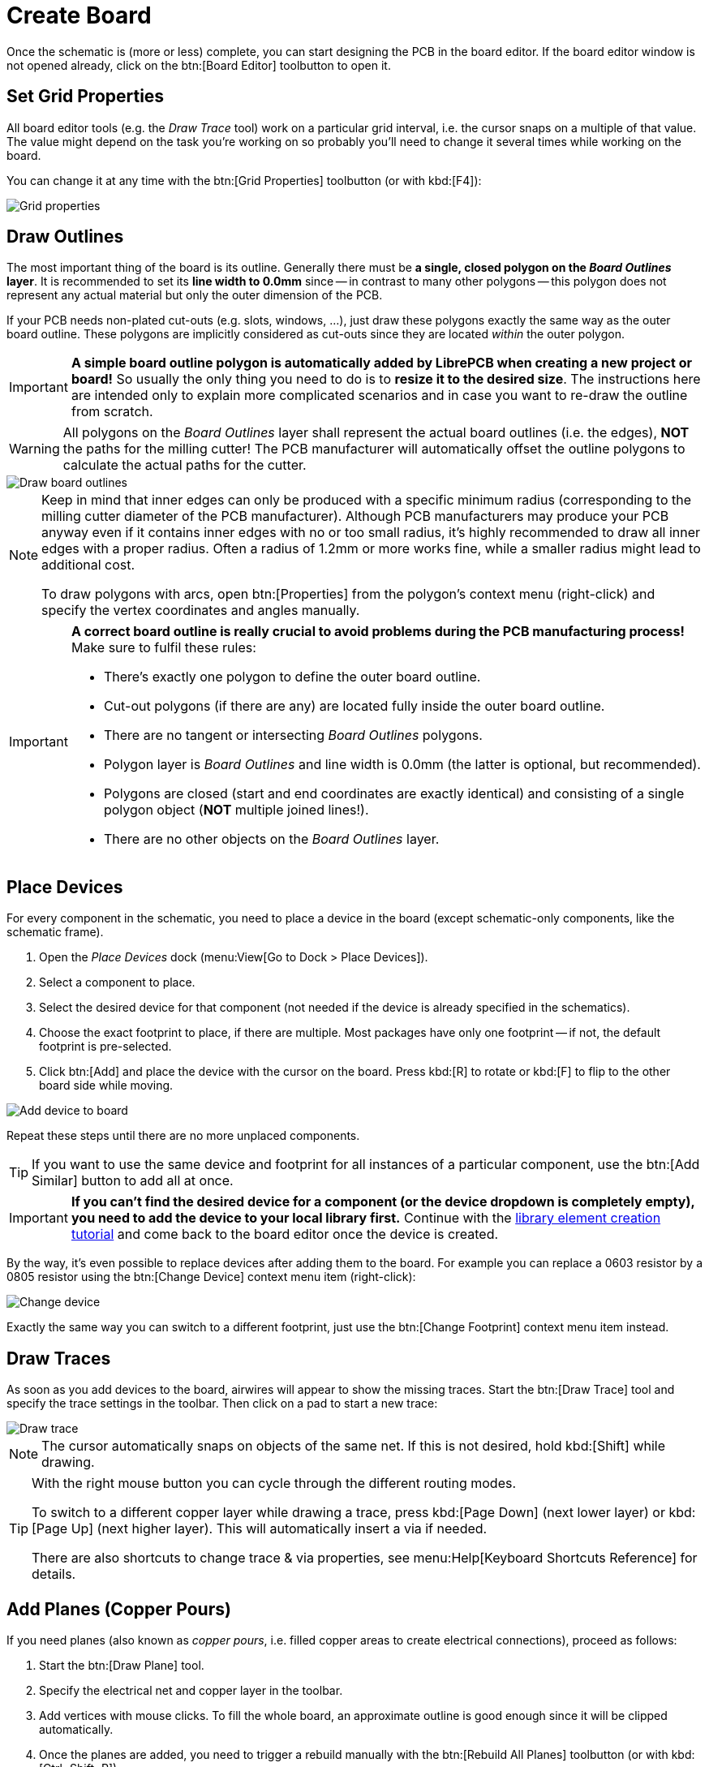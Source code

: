 = Create Board

Once the schematic is (more or less) complete, you can start designing the
PCB in the board editor. If the board editor window is not opened already,
click on the btn:[Board Editor] toolbutton to open it.

== Set Grid Properties

All board editor tools (e.g. the _Draw Trace_ tool) work on a particular
grid interval, i.e. the cursor snaps on a multiple of that value. The
value might depend on the task you're working on so probably you'll need
to change it several times while working on the board.

You can change it at any time with the btn:[Grid Properties] toolbutton
(or with kbd:[F4]):

image::board-grid-properties.png[alt="Grid properties"]

== Draw Outlines

The most important thing of the board is its outline. Generally there must be
**a single, closed polygon on the _Board Outlines_ layer**. It is recommended
to set its **line width to 0.0mm** since -- in contrast to many other polygons
-- this polygon does not represent any actual material but only the outer
dimension of the PCB.

If your PCB needs non-plated cut-outs (e.g. slots, windows, ...), just draw
these polygons exactly the same way as the outer board outline. These polygons
are implicitly considered as cut-outs since they are located _within_ the
outer polygon.

[IMPORTANT]
====
*A simple board outline polygon is automatically added by LibrePCB when
creating a new project or board!* So usually the only thing you need to do
is to *resize it to the desired size*. The instructions here are intended
only to explain more complicated scenarios and in case you want to re-draw
the outline from scratch.
====

[WARNING]
====
All polygons on the _Board Outlines_ layer shall represent the actual board
outlines (i.e. the edges), **NOT** the paths for the milling cutter! The PCB
manufacturer will automatically offset the outline polygons to calculate the
actual paths for the cutter.
====

image::board-outlines.png[alt="Draw board outlines"]

[NOTE]
====
Keep in mind that inner edges can only be produced with a specific minimum
radius (corresponding to the milling cutter diameter of the PCB manufacturer).
Although PCB manufacturers may produce your PCB anyway even if it contains
inner edges with no or too small radius, it's highly recommended to draw
all inner edges with a proper radius. Often a radius of 1.2mm or more works
fine, while a smaller radius might lead to additional cost.

To draw polygons with arcs, open btn:[Properties] from the polygon's
context menu (right-click) and specify the vertex coordinates and angles
manually.
====

[IMPORTANT]
====
*A correct board outline is really crucial to avoid problems during the
PCB manufacturing process!* Make sure to fulfil these rules:

* There's exactly one polygon to define the outer board outline.
* Cut-out polygons (if there are any) are located fully inside the outer board
  outline.
* There are no tangent or intersecting _Board Outlines_ polygons.
* Polygon layer is _Board Outlines_ and line width is 0.0mm (the latter is
  optional, but recommended).
* Polygons are closed (start and end coordinates are exactly identical) and
  consisting of a single polygon object (**NOT** multiple joined lines!).
* There are no other objects on the _Board Outlines_ layer.
====

== Place Devices

For every component in the schematic, you need to place a device
in the board (except schematic-only components, like the schematic frame).

. Open the _Place Devices_ dock (menu:View[Go to Dock > Place Devices]).
. Select a component to place.
. Select the desired device for that component (not needed if the device
  is already specified in the schematics).
. Choose the exact footprint to place, if there are multiple. Most packages
  have only one footprint -- if not, the default footprint is pre-selected.
. Click btn:[Add] and place the device with the cursor on the board. Press
  kbd:[R] to rotate or kbd:[F] to flip to the other board side while moving.

image::board-add-device.png[alt="Add device to board"]

Repeat these steps until there are no more unplaced components.

[TIP]
====
If you want to use the same device and footprint for all instances of
a particular component, use the btn:[Add Similar] button to add all
at once.
====

[IMPORTANT]
====
*If you can't find the desired device for a component (or the device
dropdown is completely empty), you need to add the device to your
local library first.* Continue with the
xref:create-library-elements/index.adoc[library element creation tutorial]
and come back to the board editor once the device is created.
====

By the way, it's even possible to replace devices after adding them to
the board. For example you can replace a 0603 resistor by a 0805 resistor
using the btn:[Change Device] context menu item (right-click):

image::board-change-device.png[alt="Change device"]

Exactly the same way you can switch to a different footprint, just use
the btn:[Change Footprint] context menu item instead.

== Draw Traces

As soon as you add devices to the board, airwires will appear to show
the missing traces. Start the btn:[Draw Trace] tool and specify the
trace settings in the toolbar. Then click on a pad to start a new trace:

image::board-draw-trace.png[alt="Draw trace"]

[NOTE]
====
The cursor automatically snaps on objects of the same net. If this is not
desired, hold kbd:[Shift] while drawing.
====

[TIP]
====
With the right mouse button you can cycle through the different routing modes.

To switch to a different copper layer while drawing a trace, press
kbd:[Page Down] (next lower layer) or kbd:[Page Up] (next higher layer).
This will automatically insert a via if needed.

There are also shortcuts to change trace & via properties, see
menu:Help[Keyboard Shortcuts Reference] for details.
====

[#add-planes]
== Add Planes (Copper Pours)

If you need planes (also known as _copper pours_, i.e. filled copper areas
to create electrical connections), proceed as follows:

. Start the btn:[Draw Plane] tool.
. Specify the electrical net and copper layer in the toolbar.
. Add vertices with mouse clicks. To fill the whole board, an approximate
  outline is good enough since it will be clipped automatically.
. Once the planes are added, you need to trigger a rebuild manually with
  the btn:[Rebuild All Planes] toolbutton (or with kbd:[Ctrl+Shift+R]).

image::board-draw-plane.png[alt="Draw plane"]

After rebuilding the planes, they appear with a filled area. As you can see,
the area is automatically clipped to the board outline:

image::board-plane.png[alt="Filled plane"]

[WARNING]
====
Planes are not rebuilt automatically. Whenever you make a change which
affects the planes (e.g. moving devices, drawing traces, ...) the plane
areas might be outdated and you need to trigger a rebuild manually.
====

[IMPORTANT]
====
*In case your plane does not get filled*, make sure:

* The board outline polygon exists and fulfils all the
  <<draw-outlines,rules listed above>>.
* The plane is located _within_ the board outlines.
* There is at least one copper element of the same net located within the
  plane area -- e.g. a via, pad or trace. *Plane areas which are not
  connected to any copper element are automatically discarded* to avoid
  electrically "floating" copper areas on the board. If you prefer to
  add these copper areas anyway, open btn:[Properties] from the plane
  context menu (right-click) and check the _Keep Orphans_ option.
====

[TIP]
====
To avoid plane areas cluttering up the view too much, they can be hidden
with menu:View[Hide All Planes]. They will still be there, they are just
hidden on the screen.
====

To interconnect planes on different copper layers, just place vias with
the btn:[Add Via] tool within the plane areas. Make sure the vias have
the same net as the plane. Vias will also prevent plane fragments from
disappearing if there's no other copper element within the plane and the
_Keep Orphans_ option is disabled.

[#add-holes]
== Add Non-Plated Holes

Non-plated holes can be added to the board with the btn:[Add Hole] tool.
Just specify the diameter and click on the desired position. Afterwards,
use the btn:[Properties] context menu item to specify the exact position
if needed (e.g. if not located on the grid interval).

== Design Rule Check

Once your design is complete, you should run the design rule check (DRC)
to ensure there are no critical mistakes.

But first you should check or adjust the design rules which are
used to calculate via/pad restrings and cream/stop mask clearances.
For that, open menu:Board[Design Rules] or press kbd:[F7]:

image::board-design-rules.png[alt="Design rules"]

[NOTE]
====
Actually it's better to set the design rules _before_ drawing traces and
adding planes since they affect the clearances. It is only moved to the
end of the boards tutorial to keep the focus on the design workflow.

Fortunately, usually the default values are fine. So if you're unsure
about these values, just keep the defaults.
====

Once the design rules are set, open menu:Board[Design Rule Check] or
press kbd:[F8] to configure the checks and to run the DRC:

image::board-drc.png[alt="Design rule check"]

[WARNING]
====
These settings are not yet stored persistently in your project, therefore
you have to set them each time again. This will be improved in the next
major release, LibrePCB 0.2.x.
====

If there are any DRC messages, the DRC dock will pop up automatically
after closing the _Design Rule Check_ dialog. Then just click on a
message to highlight the issue in the board editor. There are also
buttons to quickly run the DRC again or open the settings dialog:

image::board-drc-dock.png[alt="DRC dock"]

[TIP]
====
Now it would be a good time to also check for ERC issues again to
be sure all electrical issues are fixed as well.
====

Once you fixed all issues, you're ready to order the PCB!
